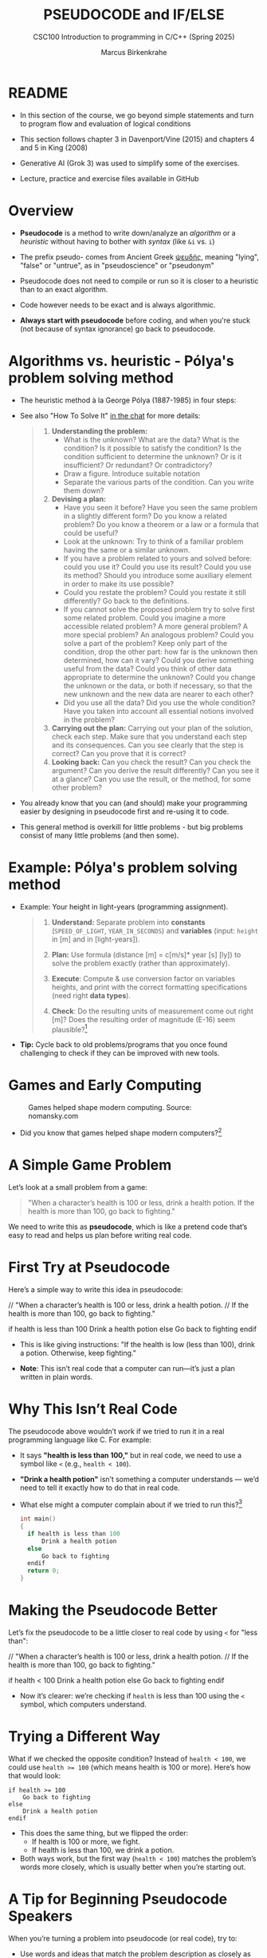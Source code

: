 #+TITLE: PSEUDOCODE and IF/ELSE
#+AUTHOR:Marcus Birkenkrahe
#+SUBTITLE:CSC100 Introduction to programming in C/C++ (Spring 2025)
#+STARTUP: overview hideblocks indent inlineimages
#+OPTIONS: toc:nil ^:nil num:nil
#+PROPERTY: header-args:C :main yes :includes <stdio.h> :exports both :results output :noweb yes :tangle yes
* README

- In this section of the course, we go beyond simple statements and
  turn to program flow and evaluation of logical conditions

- This section follows chapter 3 in Davenport/Vine (2015) and
  chapters 4 and 5 in King (2008)

- Generative AI (Grok 3) was used to simplify some of the exercises.

- Lecture, practice and exercise files available in GitHub

* Overview

- *Pseudocode* is a method to write down/analyze an /algorithm/ or a
  /heuristic/ without having to bother with /syntax/ (like ~&i~ vs. ~i~)

- The prefix pseudo- comes from Ancient Greek [[https://en.wiktionary.org/wiki/%CF%88%CE%B5%CF%85%CE%B4%CE%AE%CF%82][ψευδής]], meaning
  "lying", "false" or "untrue", as in "pseudoscience" or "pseudonym"

- Pseudocode does not need to compile or run so it is closer to a
  heuristic than to an exact algorithm.

- Code however needs to be exact and is always algorithmic.

- *Always start with pseudocode* before coding, and when you're stuck
  (not because of syntax ignorance) go back to pseudocode.

* Algorithms vs. heuristic - Pólya's problem solving method

- The heuristic method à la George Pólya (1887-1985) in four steps:
  #+attr_latex: :width 400px
  [[../img/polya.png]]

- See also "How To Solve It" [[https://chat.google.com/room/AAAAIk8SqZE/FgWGE4AC1MQ/FgWGE4AC1MQ?cls=10][in the chat]] for more details:
  #+begin_quote
  1. *Understanding the problem:*
     - What is the unknown? What are the data?  What is the condition?
       Is it possible to satisfy the condition? Is the condition
       sufficient to determine the unknown? Or is it insufficient? Or
       redundant? Or contradictory?
     - Draw a figure. Introduce suitable notation
     - Separate the various parts of the condition. Can you write them
       down?
  2. *Devising a plan:*
     - Have you seen it before? Have you seen the same problem in a
       slightly different form? Do you know a related problem? Do you
       know a theorem or a law or a formula that could be useful?
     - Look at the unknown: Try to think of a familiar problem having
       the same or a similar unknown.
     - If you have a problem related to yours and solved before: could
       you use it? Could you use its result? Could you use its method?
       Should you introduce some auxiliary element in order to make its
       use possible?
     - Could you restate the problem? Could you restate it still
       differently? Go back to the definitions.
     - If you cannot solve the proposed problem try to solve first some
       related problem. Could you imagine a more accessible related
       problem? A more general problem? A more special problem? An
       analogous problem? Could you solve a part of the problem? Keep
       only part of the condition, drop the other part: how far is the
       unknown then determined, how can it vary? Could you derive
       something useful from the data? Could you think of other data
       appropriate to determine the unknown? Could you change the
       unknown or the data, or both if necessary, so that the new
       unknown and the new data are nearer to each other?
     - Did you use all the data? Did you use the whole condition? Have
       you taken into account all essential notions involved in the
       problem?
  3. *Carrying out the plan:* Carrying out your plan of the solution,
     check each step. Make sure that you understand each step and its
     consequences. Can you see clearly that the step is correct? Can you
     prove that it is correct?
  4. *Looking back:* Can you check the result? Can you check the argument?
     Can you derive the result differently? Can you see it at a glance?
     Can you use the result, or the method, for some other problem?
  #+end_quote

- You already know that you can (and should) make your programming
  easier by designing in pseudocode first and re-using it to code.

- This general method is overkill for little problems - but big
  problems consist of many little problems (and then some).

* Example: Pólya's problem solving method

- Example: Your height in light-years (programming assignment).

  #+begin_quote
  1) *Understand:* Separate problem into *constants* (=SPEED_OF_LIGHT=,
     =YEAR_IN_SECONDS=) and *variables* (input: =height= in [m] and in
     [light-years]).

  2) *Plan:* Use formula (distance [m] = c[m/s]* year [s] [ly]) to solve
     the problem exactly (rather than approximately).

  3) *Execute*: Compute & use conversion factor on variables heights,
     and print with the correct formatting specifications (need right
     *data types*).

  4) *Check*: Do the resulting units of measurement come out right [m]?
     Does the resulting order of magnitude (E-16) seem plausible?[fn:1]
  #+end_quote

- *Tip:* Cycle back to old problems/programs that you once found
  challenging to check if they can be improved with new tools.

* Games and Early Computing
#+attr_html: :width 400px :float nil:
#+caption: Games helped shape modern computing. Source: nomansky.com
[[../img/nomansky.jpg]]

- Did you know that games helped shape modern computers?[fn:2]

* A Simple Game Problem

Let’s look at a small problem from a game:

#+begin_quote
"When a character’s health is 100 or less, drink a health potion. If
the health is more than 100, go back to fighting."
#+end_quote

We need to write this as *pseudocode*, which is like a pretend code
that’s easy to read and helps us plan before writing real code.

* First Try at Pseudocode

Here’s a simple way to write this idea in pseudocode:

#+begin_example C
// "When a character’s health is 100 or less, drink a health potion. 
// If the health is more than 100, go back to fighting."

if health is less than 100
    Drink a health potion
else
    Go back to fighting
endif
#+end_example

- This is like giving instructions: "If the health is low (less than
  100), drink a potion. Otherwise, keep fighting."

- *Note*: This isn’t real code that a computer can run—it’s just a plan
  written in plain words.

* Why This Isn’t Real Code

The pseudocode above wouldn’t work if we tried to run it in a real
programming language like C. For example:

- It says *"health is less than 100,"* but in real code, we need to use
  a symbol like ~<~ (e.g., ~health < 100~).

- *"Drink a health potion"* isn’t something a computer understands —
  we’d need to tell it exactly how to do that in real code.

- What else might a computer complain about if we tried to run
  this?[fn:3]
  #+begin_src C
    int main()
    {
      if health is less than 100
          Drink a health potion
      else
          Go back to fighting
      endif
      return 0;
    }
  #+end_src

* Making the Pseudocode Better

Let’s fix the pseudocode to be a little closer to real code by using
~<~ for "less than":

#+begin_example C
// "When a character’s health is 100 or less, drink a health potion. 
// If the health is more than 100, go back to fighting."

if health < 100
    Drink a health potion
else
    Go back to fighting
endif
#+end_example

- Now it’s clearer: we’re checking if ~health~ is less than 100 using
  the ~<~ symbol, which computers understand.

* Trying a Different Way

What if we checked the opposite condition? Instead of ~health < 100~, we
could use ~health >= 100~ (which means health is 100 or more). Here’s
how that would look:

#+begin_example
if health >= 100
    Go back to fighting
else
    Drink a health potion
endif
#+end_example

- This does the same thing, but we flipped the order:
  - If health is 100 or more, we fight.
  - If health is less than 100, we drink a potion.
- Both ways work, but the first way (~health < 100~) matches the
  problem’s words more closely, which is usually better when you’re
  starting out.

* A Tip for Beginning Pseudocode Speakers

When you’re turning a problem into pseudocode (or real code), try to:

- Use words and ideas that match the problem description as closely as
  possible.

- If you’re not sure what the problem means, ask someone to explain it
  better (remember that 'understanding' always comes first).

- Unfortunately, trying to understand something can (and perhaps
  should make your brain hurt and make you feel bad for a bit).

* Questions to Think About

Using the pseudocode examples above, let’s think about these ideas:

1. *Words*: What words in the pseudocode match the problem description?

2. *Logic*: How does the pseudocode decide what to do (like choosing
   between drinking a potion or fighting)?

3. *Style*: Does the pseudocode sound clear and simple, like the problem
   description?

4. *Anything Else*: Are there other details in the problem we might need
   to think about?

* Practice: Turn a Problem into Pseudocode and Code

** Step 1: Understand the Problem

Here’s a problem about a game:

#+begin_quote
"Allow a player to deposit or withdraw gold from a game bank account."
#+end_quote

** Step 2: Write Pseudocode as Comments

- Open https://onecompiler.com/c.

- You’ll write your pseudocode as comments using `//` in the code
  editor.

- Pseudocode is a simple way to plan your code using plain words. For
  this problem, think about:
  + What choices does the player have? (Deposit or withdraw.)
  + How can you write this as an "if-else" decision?

- The pseudocode for this problem could look like this:
  #+begin_example C
  // If the player chooses to deposit, add gold to the account
  // Else if the player chooses to withdraw, subtract gold from the account
  #+end_example

** Step 3: Write Code

- The pseudocode contains a decision and an action. This pseudocode is
  closer to the C programming language:
  #+begin_example C
  // If (deposit chosen)
        // add gold to the account
  // Else if (withdrawal chosen)
        // subtract gold from the account
  #+end_example

- Open this code fragment in your browser as starter code:
  https://onecompiler.com/c/43bc9bmaa

- Complete the `...` so that the program runs with two numbers as
  input: 1 or 2 for the =choice=, and an integer for the =amount=.

- Run the code and test it:
  1. Try `choice = 1` and `amount = 50` to deposit.
  2. Try `choice = 2` and `amount = 30` to withdraw.

- What kind of *error handling* might be necessary?
  #+begin_quote
  1. Checking for negative amounts (~amount < 0~).
  2. Ensuring enough =gold= for withdrawal (~gold >= amount~).
  3. Handling invalid choices (~choice NOT 1 OR choice NOT 2~).
  4. Dealing with input mistakes (~choice~ or ~amount~ NOT a number).
  5. Handling maximum ~gold~ limits (~gold + amount > 10000~).
  6. Dealing with input overflow (~amount > 100000000~).
  #+end_quote

** Solution

Code: [[https://onecompiler.com/c/43bc89w2e][In OneCompiler]]
#+name: pseudogold
#+begin_src C :cmdline < input
  #include <stdio.h>

  int main() {
    // variables
    int gold = 100; // Example: starting gold amount
    int choice;     // To store the player's choice (1 for deposit, 2 for withdraw)
    int amount;     // Amount to deposit or withdraw

    // Print balance and ask for action
    printf("Your gold: %d\n", gold);
    printf("Choose an action (1 to deposit, 2 to withdraw):\n");
    // Get action (print confirmation)
    scanf("%d", &choice);
    printf("Your choice: %d\n", choice);
    // Get amount (print confirmation)
    printf("Enter amount:\n");
    scanf("%d", &amount);
    printf("Your amount: %d\n", amount);

    // If (deposit chosen)
    if (choice == 1) {
      // add gold to the account
      gold = gold + amount;
      printf("Deposited %d gold. New balance: %d\n", amount, gold);
    } else {   // Else if (withdrawal chosen)
      // subtract gold from the account
      gold = gold - amount;
      printf("Withdrew %d gold. New balance: %d\n", amount, gold);
    }

    return 0;
  }
#+end_src

#+RESULTS:
: Your gold: 100
: Choose an action (1 to deposit, 2 to withdraw):
: Your choice: 2
: Enter amount:
: Your amount: 100
: Withdrew 100 gold. New balance: 0

* Practice: Modify solution to handle errors

- First copy your entire program into a new program (so as not to spoil your
  nice solution).

- Now modify your copy to check if there is enough ~gold~ for a
  withdrawal (~choice == 2~).

- You have to 
  1) find the right place in the program for the check
  2) use an ~if~ statement that tests the error condition
  3) print an error message as an action with ~puts~
  4) ~return~ with ~EXIT_FAILURE~ (~#include <stdlib.h>~)
  #+begin_example C
  // if amount exceeds gold
      // print error message
  #+end_example

- Run the code with choice ~2~ and the withdrawal ~amount~ of 200 to see
  if your error message is triggered or not.

- To think about until next time: Can this program be improved?

** Solution

Code: [[https://onecompiler.com/c/43bcbj34u][In OneCompiler]]
#+name: pseudogold2
#+begin_src C :cmdline < input :tangle ../src/pseudogold.c
  #include <stdio.h>
  #include <stdlib.h>

  int main() {
    // variables
    int gold = 100; // Example: starting gold amount
    int choice;     // To store the player's choice (1 for deposit, 2 for withdraw)
    int amount;     // Amount to deposit or withdraw

    // Print balance and ask for action
    printf("Your gold: %d\n", gold);
    printf("Choose an action (1 to deposit, 2 to withdraw):\n");
    // Get action (print confirmation)
    scanf("%d", &choice);
    printf("Your choice: %d\n", choice);
    // Get amount (print confirmation)
    printf("Enter amount:\n");
    scanf("%d", &amount);
    printf("Your amount: %d\n", amount);

    // if amount exceeds gold
    if (amount > gold && choice == 2) {
      // print error message
      puts("Error: Withdrawal amount too large.");
      return EXIT_FAILURE;
    }

    // If (deposit chosen)
    if (choice == 1) {
      // add gold to the account
      gold = gold + amount;
      printf("Deposited %d gold. New balance: %d\n", amount, gold);
    } else {   // Else if (withdrawal chosen)
      // subtract gold from the account
      gold = gold - amount;
      printf("Withdrew %d gold. New balance: %d\n", amount, gold);
    }

    return 0;
  }
#+end_src


** Solution: Improvement

1) Move the error handling inside of the ~choice == 2~ block.
2) Now you can save one part of the condition check.

Code: [[https://onecompiler.com/c/43bcceg7t][In OneCompiler]]
#+name: pseudogold3
#+begin_src C :cmdline < input :tangle ../src/pseudogold3.c
  #include <stdio.h>
  #include <stdlib.h>

  int main() {
    // variables
    int gold = 100; // Example: starting gold amount
    int choice;     // To store the player's choice (1 for deposit, 2 for withdraw)
    int amount;     // Amount to deposit or withdraw

    // Print balance and ask for action
    printf("Your gold: %d\n", gold);
    printf("Choose an action (1 to deposit, 2 to withdraw):\n");
    // Get action (print confirmation)
    scanf("%d", &choice);
    printf("Your choice: %d\n", choice);
    // Get amount (print confirmation)
    printf("Enter amount:\n");
    scanf("%d", &amount);
    printf("Your amount: %d\n", amount);

    // If (deposit chosen)
    if (choice == 1) {
      // add gold to the account
      gold = gold + amount;
      printf("Deposited %d gold. New balance: %d\n", amount, gold);
    } else {   // Else if (withdrawal chosen)
      // if amount exceeds gold
      if (amount > gold) {
        // print error message
        printf("Error: Withdrawal %d too large. Only %d in account.\n", amount, gold);
        return EXIT_FAILURE;
      }
      // subtract gold from the account
      gold = gold - amount;
      printf("Withdrew %d gold. New balance: %d\n", amount, gold);
    }

    return 0;
  }
#+end_src

#+RESULTS: pseudogold3

* Input

Input for [[pseudogold]]
#+begin_src bash :results output :exports both
  echo "2" > input # action (1 = deposit, 2 = withdraw)
  echo "100" >> input # amount of gold
  cat input
#+end_src

#+RESULTS:
: 2
: 100

Input for [[pseudogold2]]
#+begin_src bash :results output :exports both
  echo "2" > input # action (1 = deposit, 2 = withdraw)
  echo "200" >> input # amount of gold
  cat input
#+end_src

#+RESULTS:
: 2
: 200

Input for [[pseudogold3]]
#+begin_src bash :results output :exports both
  echo "2" > input # action (1 = deposit, 2 = withdraw)
  echo "200" >> input # amount of gold
  cat input
#+end_src

#+RESULTS:
: 2
: 200

* Footnotes

[fn:1]Light travels 300,000 m/s (E+6). A year has 31,000,000 seconds
(E+10). So 1 [m] is approx. E-(6+10) = E-16 light-years.

[fn:2]Dennis Ritchie and Ken Thompson developed the Unix operating
system and the programming language C largely because Ritchie wanted
to play a game "Space Travels" (like "[[https://www.nomanssky.com/][No Man's Sky]]", 2016-2025).

[fn:3]Undeclared variable ~health~, missing closure semi-colons after
the statements, functions ~Drink~ and ~Resume~ not known, and more. But
the compiler will abort after the first significant error already.

[fn:4] 1) Language: words used like ~health~, ~drink~ or ~resume~. 2) Logic:
[[https://ifttt.com/][IFTTT]] (If This Then That) Else That. 3) Tone: game language 'drink
health potion' as function ~drink_health_potion~. 4) The indentation and
the use of ~if else end if~ instead of, e.g. "WHEN health < 100 THEN
drink health potion OTHERWISE resume battle".

[fn:5]In Org mode, you can use the language as an example header
argument to enable syntax highlighting. For pseudocode, this will of
course not work perfectly, since most syntax elements are not in C.
